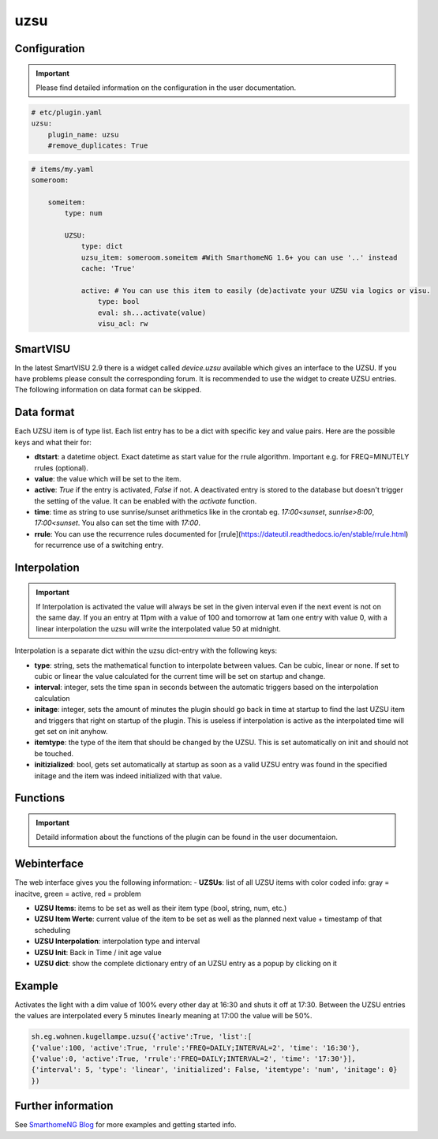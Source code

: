 .. index:: Plugins; uzsu
.. index:: uzsu

uzsu
####

Configuration
=============

.. important::

      Please find detailed information on the configuration in the user documentation.


.. code-block:: yaml

    # etc/plugin.yaml
    uzsu:
        plugin_name: uzsu
        #remove_duplicates: True


.. code-block:: yaml

    # items/my.yaml
    someroom:

        someitem:
            type: num

            UZSU:
                type: dict
                uzsu_item: someroom.someitem #With SmarthomeNG 1.6+ you can use '..' instead
                cache: 'True'

                active: # You can use this item to easily (de)activate your UZSU via logics or visu.
                    type: bool
                    eval: sh...activate(value)
                    visu_acl: rw

SmartVISU
=========

In the latest SmartVISU 2.9 there is a widget called *device.uzsu* available which gives an interface to the UZSU. If you have problems please consult the corresponding forum. It is recommended to use the widget to create UZSU entries. The following information on data format can be skipped.

Data format
===========

Each UZSU item is of type list. Each list entry has to be a dict with specific key and value pairs. Here are the possible keys and what their for:

- **dtstart**: a datetime object. Exact datetime as start value for the rrule algorithm. Important e.g. for FREQ=MINUTELY rrules (optional).

- **value**: the value which will be set to the item.

- **active**: `True` if the entry is activated, `False` if not. A deactivated entry is stored to the database but doesn't trigger the setting of the value. It can be enabled with the `activate` function.

- **time**: time as string to use sunrise/sunset arithmetics like in the crontab eg. `17:00<sunset`, `sunrise>8:00`, `17:00<sunset`. You also can set the time with `17:00`.

- **rrule**: You can use the recurrence rules documented for [rrule](https://dateutil.readthedocs.io/en/stable/rrule.html) for recurrence use of a switching entry.

Interpolation
=============

.. important::

      If Interpolation is activated the value will always be set in the given interval even if the next event is not on the same day. If you an entry at 11pm with a value of 100 and tomorrow at 1am one entry with value 0, with a linear interpolation the uzsu will write the interpolated value 50 at midnight.

Interpolation is a separate dict within the uzsu dict-entry with the following keys:

- **type**: string, sets the mathematical function to interpolate between values. Can be cubic, linear or none. If set to cubic or linear the value calculated for the current time will be set on startup and change.

- **interval**: integer, sets the time span in seconds between the automatic triggers based on the interpolation calculation

- **initage**: integer, sets the amount of minutes the plugin should go back in time at startup to find the last UZSU item and triggers that right on startup of the plugin. This is useless if interpolation is active as the interpolated time will get set on init anyhow.

- **itemtype**: the type of the item that should be changed by the UZSU. This is set automatically on init and should not be touched.

- **initizialized**: bool, gets set automatically at startup as soon as a valid UZSU entry was found in the specified initage and the item was indeed initialized with that value.


Functions
=========

.. important::

      Detaild information about the functions of the plugin can be found in the user documentaion.


Webinterface
============

The web interface gives you the following information:
-  **UZSUs**: list of all UZSU items with color coded info: gray = inacitve, green = active, red = problem

-  **UZSU Items**: items to be set as well as their item type (bool, string, num, etc.)

-  **UZSU Item Werte**: current value of the item to be set as well as the planned next value + timestamp of that scheduling

-  **UZSU Interpolation**: interpolation type and interval

-  **UZSU Init**: Back in Time / init age value

-  **UZSU dict**: show the complete dictionary entry of an UZSU entry as a popup by clicking on it

.. image:: uzsu_webif.png
   :height: 1632px
   :width: 3286px
   :scale: 25%
   :alt: Web Interface
   :align: center


Example
=======

Activates the light with a dim value of 100% every other day at 16:30 and shuts it off at 17:30. Between the UZSU entries the values are interpolated every 5 minutes linearly meaning at 17:00 the value will be 50%.

.. code:: python

    sh.eg.wohnen.kugellampe.uzsu({'active':True, 'list':[
    {'value':100, 'active':True, 'rrule':'FREQ=DAILY;INTERVAL=2', 'time': '16:30'},
    {'value':0, 'active':True, 'rrule':'FREQ=DAILY;INTERVAL=2', 'time': '17:30'}],
    {'interval': 5, 'type': 'linear', 'initialized': False, 'itemtype': 'num', 'initage': 0}
    })

Further information
===================

See `SmarthomeNG Blog <https://www.smarthomeng.de/tag/uzsu>`_ for more examples and getting started info.
